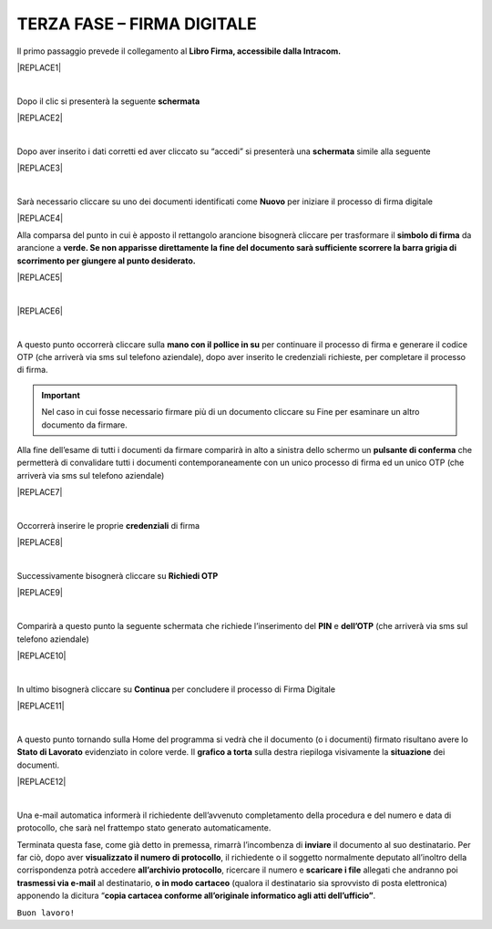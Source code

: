 
.. _h2e5662395c456f652f536913257e5932:

TERZA FASE – FIRMA DIGITALE
###########################

Il primo passaggio prevede il collegamento al \ |STYLE0|\ 


|REPLACE1|

|

Dopo il clic si presenterà la seguente \ |STYLE1|\ 


|REPLACE2|

|

Dopo aver inserito i dati corretti ed aver cliccato su “accedi” si presenterà una \ |STYLE2|\  simile alla seguente


|REPLACE3|

|

Sarà necessario cliccare su uno dei documenti identificati come \ |STYLE3|\  per iniziare il processo di firma digitale


|REPLACE4|

Alla comparsa del punto in cui è apposto il rettangolo arancione bisognerà cliccare per trasformare il \ |STYLE4|\  da arancione a \ |STYLE5|\ 


|REPLACE5|

|


|REPLACE6|

|

A questo punto occorrerà cliccare sulla \ |STYLE6|\  per continuare il processo di firma e generare il codice OTP (che arriverà via sms sul telefono aziendale), dopo aver inserito le credenziali richieste, per completare il processo di firma. 

..  Important:: 

    Nel caso in cui fosse necessario firmare più di un documento cliccare su Fine per esaminare un altro documento da firmare.

Alla fine dell’esame di tutti i documenti da firmare comparirà in alto a sinistra dello schermo un \ |STYLE7|\  che permetterà di convalidare tutti i documenti contemporaneamente con un unico processo di firma ed un unico OTP (che arriverà via sms sul telefono aziendale) 


|REPLACE7|

|

Occorrerà inserire le proprie \ |STYLE8|\  di firma

|REPLACE8|

|

Successivamente bisognerà cliccare su \ |STYLE9|\ 

|REPLACE9|

|

Comparirà a questo punto la seguente schermata che richiede l’inserimento del \ |STYLE10|\  e \ |STYLE11|\  (che arriverà via sms sul telefono aziendale)

|REPLACE10|

|

In ultimo bisognerà cliccare su \ |STYLE12|\  per concludere il processo di Firma Digitale

|REPLACE11|

|

A questo punto tornando sulla Home del programma si vedrà che il documento (o i documenti) firmato risultano avere lo \ |STYLE13|\  evidenziato in colore verde. Il \ |STYLE14|\  sulla destra riepiloga visivamente la \ |STYLE15|\  dei documenti.

|REPLACE12|

|


Una e-mail automatica informerà il richiedente dell’avvenuto completamento della procedura e del numero e data di protocollo, che sarà nel frattempo stato generato automaticamente.

Terminata questa fase, come già detto in premessa, rimarrà l’incombenza di \ |STYLE16|\  il documento al suo destinatario. Per far ciò, dopo aver \ |STYLE17|\ , il richiedente o il soggetto normalmente deputato all’inoltro della corrispondenza potrà accedere \ |STYLE18|\ , ricercare il numero e \ |STYLE19|\  allegati che andranno poi \ |STYLE20|\  al destinatario, \ |STYLE21|\  (qualora il destinatario sia sprovvisto di posta elettronica) apponendo la dicitura “\ |STYLE22|\ .

``Buon lavoro!``


.. bottom of content


.. |STYLE0| replace:: **Libro Firma, accessibile dalla Intracom.**

.. |STYLE1| replace:: **schermata**

.. |STYLE2| replace:: **schermata**

.. |STYLE3| replace:: **Nuovo**

.. |STYLE4| replace:: **simbolo di firma**

.. |STYLE5| replace:: **verde. Se non apparisse direttamente la fine del documento sarà sufficiente scorrere la barra grigia di scorrimento per giungere al punto desiderato.**

.. |STYLE6| replace:: **mano con il pollice in su**

.. |STYLE7| replace:: **pulsante di conferma**

.. |STYLE8| replace:: **credenziali**

.. |STYLE9| replace:: **Richiedi OTP**

.. |STYLE10| replace:: **PIN**

.. |STYLE11| replace:: **dell’OTP**

.. |STYLE12| replace:: **Continua**

.. |STYLE13| replace:: **Stato di Lavorato**

.. |STYLE14| replace:: **grafico a torta**

.. |STYLE15| replace:: **situazione**

.. |STYLE16| replace:: **inviare**

.. |STYLE17| replace:: **visualizzato il numero di protocollo**

.. |STYLE18| replace:: **all’archivio protocollo**

.. |STYLE19| replace:: **scaricare i file**

.. |STYLE20| replace:: **trasmessi via e-mail**

.. |STYLE21| replace:: **o in modo cartaceo**

.. |STYLE22| replace:: **copia cartacea conforme all’originale informatico agli atti dell’ufficio”**


.. |REPLACE1| raw:: html

    <img src="https://raw.githubusercontent.com/cirospat/libro-firma_2.0/master/docs/img/30.PNG" />
.. |REPLACE2| raw:: html

    <img src="https://raw.githubusercontent.com/cirospat/libro-firma_2.0/master/docs/img/31.PNG" />
.. |REPLACE3| raw:: html

    <img src="https://raw.githubusercontent.com/cirospat/libro-firma_2.0/master/docs/img/32.PNG" />
.. |REPLACE4| raw:: html

    <img src="https://raw.githubusercontent.com/cirospat/libro-firma_2.0/master/docs/img/33.PNG" />
.. |REPLACE5| raw:: html

    <img src="https://raw.githubusercontent.com/cirospat/libro-firma_2.0/master/docs/img/34.PNG" />
.. |REPLACE6| raw:: html

    <img src="https://raw.githubusercontent.com/cirospat/libro-firma_2.0/master/docs/img/35.PNG" />
.. |REPLACE7| raw:: html

    <img src="https://raw.githubusercontent.com/cirospat/libro-firma_2.0/master/docs/img/36.PNG" />
.. |REPLACE8| raw:: html

    <img src="https://raw.githubusercontent.com/cirospat/libro-firma_2.0/master/docs/img/37.PNG" />
.. |REPLACE9| raw:: html

    <img src="https://raw.githubusercontent.com/cirospat/libro-firma_2.0/master/docs/img/38.PNG" />
.. |REPLACE10| raw:: html

    <img src="https://raw.githubusercontent.com/cirospat/libro-firma_2.0/master/docs/img/39.PNG" />
.. |REPLACE11| raw:: html

    <img src="https://raw.githubusercontent.com/cirospat/libro-firma_2.0/master/docs/img/40.PNG" />
.. |REPLACE12| raw:: html

    <img src="https://raw.githubusercontent.com/cirospat/libro-firma_2.0/master/docs/img/41.PNG" />
